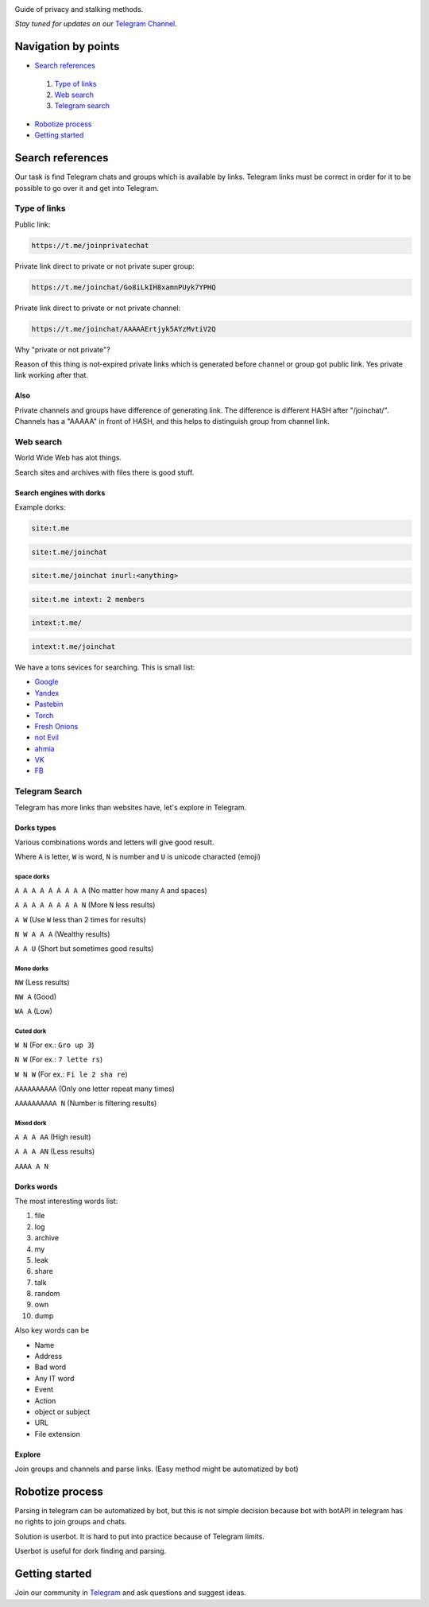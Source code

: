 .. image:: https://i.imgur.com/qFNsqmc.png?raw=true
   :target: https://t.me/joinprivatechat
   :alt: PCL top logo

Guide of privacy and stalking methods.

*Stay tuned for updates on our* `Telegram Channel <https://t.me/joinprivatechat>`_.

 .. image:: https://img.shields.io/badge/telegram-channel-green.svg
  :target: https://t.me/joinprivatechat
  :alt: Telegram public channel

 .. image:: https://img.shields.io/badge/links-3%2C5K-blue.svg
  :target: https://t.me/joinprivatechat/3500
  :alt: Links count


====================
Navigation by points
====================

- `Search references`_

 #. `Type of links`_

 #. `Web search`_


 #. `Telegram search`_

- `Robotize process`_

- `Getting started`_


=================
Search references
=================

Our task is find Telegram chats and groups which is available by links. Telegram links must be correct in order for it to be possible to go over it and get into Telegram. 

--------------
Type of links
--------------
Public link:

.. code::

    https://t.me/joinprivatechat

Private link direct to private or not private super group:

.. code::

    https://t.me/joinchat/Go8iLkIH8xamnPUyk7YPHQ

Private link direct to private or not private channel:

.. code::

    https://t.me/joinchat/AAAAAErtjyk5AYzMvtiV2Q



Why "private or not private"?

Reason of this thing is not-expired private links which is generated before channel or group got public link. Yes private link working after that.




Also
""""""""""""
Private channels and groups have difference of generating link. The difference is different HASH after "/joinchat/". Channels has a "AAAAA" in front of HASH, and this helps to distinguish group from channel link.


----------
Web search
----------
World Wide Web has alot things.

Search sites and archives with files there is good stuff.


Search engines with dorks
"""""""""""""""""""""""""

Example dorks:

.. code::  

   site:t.me 

.. code::  

   site:t.me/joinchat

.. code::  

   site:t.me/joinchat inurl:<anything>

.. code::  

   site:t.me intext: 2 members

.. code::  

   intext:t.me/

.. code::  

   intext:t.me/joinchat

We have a tons sevices for searching. This is small list:

- `Google <https://www.google.com/>`_

- `Yandex <https://ya.ru/>`_

- `Pastebin <https://www.pastebin.com/>`_

- `Torch <http://xmh57jrzrnw6insl.onion/>`_

- `Fresh Onions <http://zlal32teyptf4tvi.onion/>`_

- `not Evil <http://hss3b72fnzguoiwm.onion/>`_

- `ahmia <ahmia.fi/>`_

- `VK <https://vk.com/>`_

- `FB <https://facebook.com/>`_






---------------
Telegram Search
---------------
Telegram has more links than websites have, let's explore in Telegram.

Dorks types
"""""""""""
Various combinations words and letters will give good result.

Where ``A`` is letter, ``W`` is word, ``N`` is number and ``U`` is unicode characted (emoji)

space dorks
************

``A A A A A A A A A`` (No matter how many ``A`` and spaces)

``A A A A A A A A N`` (More ``N`` less results)

``A W`` (Use ``W`` less than 2 times for results)

``N W A A A`` (Wealthy results)

``A A U`` (Short but sometimes good results)

Mono dorks
**********
``NW`` (Less results)

``NW A`` (Good)

``WA A`` (Low)

Cuted dork
**********

``W N`` (For ex.: ``Gro up 3``)

``N W`` (For ex.: ``7 lette rs``)

``W N W`` (For ex.: ``Fi le 2 sha re``)

``AAAAAAAAAA`` (Only one letter repeat many times)

``AAAAAAAAAA N`` (Number is filtering results)


Mixed dork
**********

``A A A AA`` (High result)

``A A A AN`` (Less results)

``AAAA A N``

Dorks words
"""""""""""

The most interesting words list:

#. file

#. log

#. archive

#. my

#. leak

#. share

#. talk

#. random

#. own

#. dump

Also key words can be 

- Name

- Address

- Bad word

- Any IT word

- Event

- Action

- object or subject

- URL

- File extension

Explore
"""""""

Join groups and channels and parse links. (Easy method might be automatized by bot)

================
Robotize process
================
Parsing in telegram can be automatized by bot, but this is not simple decision because bot with botAPI in telegram has no rights to join groups and chats. 

Solution is userbot. It is hard to put into practice because of Telegram limits.

Userbot is useful for dork finding and parsing.

===============
Getting started
===============



Join our community in `Telegram <https://t.me/invalidChat>`_ and ask questions and suggest ideas. 

